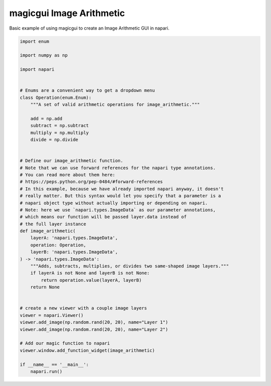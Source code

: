 
.. DO NOT EDIT.
.. THIS FILE WAS AUTOMATICALLY GENERATED BY SPHINX-GALLERY.
.. TO MAKE CHANGES, EDIT THE SOURCE PYTHON FILE:
.. "gallery/magic_image_arithmetic.py"
.. LINE NUMBERS ARE GIVEN BELOW.

.. only:: html

    .. note::
        :class: sphx-glr-download-link-note

        :ref:`Go to the end <sphx_glr_download_gallery_magic_image_arithmetic.py>`
        to download the full example code

.. rst-class:: sphx-glr-example-title

.. _sphx_glr_gallery_magic_image_arithmetic.py:


magicgui Image Arithmetic
=========================

Basic example of using magicgui to create an Image Arithmetic GUI in napari.

.. tags:: gui

.. GENERATED FROM PYTHON SOURCE LINES 9-58

.. code-block:: Python


    import enum

    import numpy as np

    import napari


    # Enums are a convenient way to get a dropdown menu
    class Operation(enum.Enum):
        """A set of valid arithmetic operations for image_arithmetic."""

        add = np.add
        subtract = np.subtract
        multiply = np.multiply
        divide = np.divide


    # Define our image_arithmetic function.
    # Note that we can use forward references for the napari type annotations.
    # You can read more about them here:
    # https://peps.python.org/pep-0484/#forward-references
    # In this example, because we have already imported napari anyway, it doesn't
    # really matter. But this syntax would let you specify that a parameter is a
    # napari object type without actually importing or depending on napari.
    # Note: here we use `napari.types.ImageData` as our parameter annotations,
    # which means our function will be passed layer.data instead of
    # the full layer instance
    def image_arithmetic(
        layerA: 'napari.types.ImageData',
        operation: Operation,
        layerB: 'napari.types.ImageData',
    ) -> 'napari.types.ImageData':
        """Adds, subtracts, multiplies, or divides two same-shaped image layers."""
        if layerA is not None and layerB is not None:
            return operation.value(layerA, layerB)
        return None


    # create a new viewer with a couple image layers
    viewer = napari.Viewer()
    viewer.add_image(np.random.rand(20, 20), name="Layer 1")
    viewer.add_image(np.random.rand(20, 20), name="Layer 2")

    # Add our magic function to napari
    viewer.window.add_function_widget(image_arithmetic)

    if __name__ == '__main__':
        napari.run()


.. _sphx_glr_download_gallery_magic_image_arithmetic.py:

.. only:: html

  .. container:: sphx-glr-footer sphx-glr-footer-example

    .. container:: sphx-glr-download sphx-glr-download-jupyter

      :download:`Download Jupyter notebook: magic_image_arithmetic.ipynb <magic_image_arithmetic.ipynb>`

    .. container:: sphx-glr-download sphx-glr-download-python

      :download:`Download Python source code: magic_image_arithmetic.py <magic_image_arithmetic.py>`


.. only:: html

 .. rst-class:: sphx-glr-signature

    `Gallery generated by Sphinx-Gallery <https://sphinx-gallery.github.io>`_
